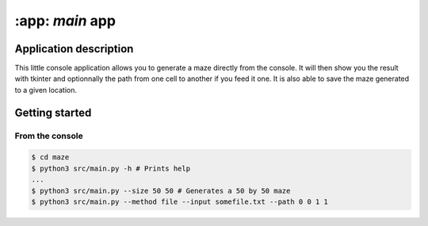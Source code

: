================
:app: `main` app
================

Application description
=======================

This little console application allows you to generate a maze directly from the
console. It will then show you the result with tkinter and optionnally the
path from one cell to another if you feed it one.
It is also able to save the maze generated to a given location.

Getting started
===============

From the console
----------------

.. code::

    $ cd maze
    $ python3 src/main.py -h # Prints help
    ...
    $ python3 src/main.py --size 50 50 # Generates a 50 by 50 maze
    $ python3 src/main.py --method file --input somefile.txt --path 0 0 1 1
